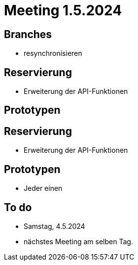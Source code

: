 = Meeting 1.5.2024


== Branches
- resynchronisieren


== Reservierung
- Erweiterung der API-Funktionen


== Prototypen


== Reservierung
- Erweiterung der API-Funktionen


== Prototypen
- Jeder einen

== To do
- Samstag, 4.5.2024
- nächstes Meeting am selben Tag.